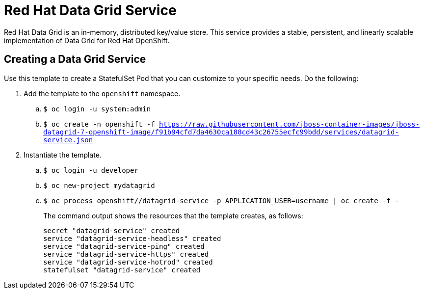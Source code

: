 = Red Hat Data Grid Service

Red Hat Data Grid is an in-memory, distributed key/value store. This service provides a stable, persistent, and linearly scalable implementation of Data Grid for Red Hat OpenShift.

== Creating a Data Grid Service

Use this template to create a StatefulSet Pod that you can customize to your specific needs. Do the following:

. Add the template to the `openshift` namespace.
.. `$ oc login -u system:admin`
.. `$ oc create
-n openshift
-f https://raw.githubusercontent.com/jboss-container-images/jboss-datagrid-7-openshift-image/f91b94cfd7da4630ca188cd43c26755ecfc99bdd/services/datagrid-service.json`
. Instantiate the template.
.. `$ oc login -u developer`
.. `$ oc new-project mydatagrid`
.. `$ oc process openshift//datagrid-service -p APPLICATION_USER=username | oc create -f -`
+
The command output shows the resources that the template creates, as follows:
+
[source,bash,options=nowrap]
----
secret "datagrid-service" created
service "datagrid-service-headless" created
service "datagrid-service-ping" created
service "datagrid-service-https" created
service "datagrid-service-hotrod" created
statefulset "datagrid-service" created
----
